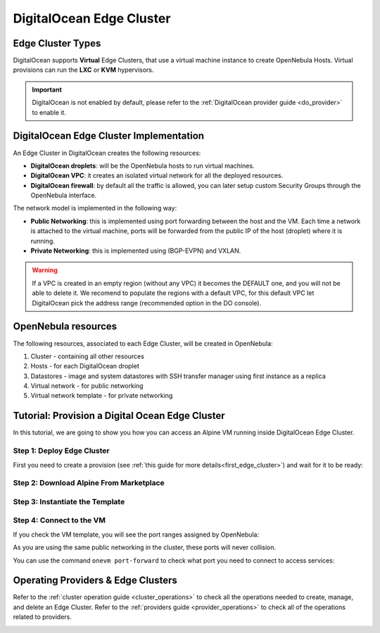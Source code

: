 .. _do_cluster:

================================================================================
DigitalOcean Edge Cluster
================================================================================

Edge Cluster Types
================================================================================

DigitalOcean supports **Virtual** Edge Clusters, that use a virtual machine instance to create OpenNebula Hosts. Virtual provisions can run the **LXC** or **KVM** hypervisors.

.. important::

    DigitalOcean is not enabled by default, please refer to the :ref:`DigitalOcean provider guide <do_provider>` to enable it.

DigitalOcean Edge Cluster Implementation
================================================================================

An Edge Cluster in DigitalOcean creates the following resources:

* **DigitalOcean droplets**: will be the OpenNebula hosts to run virtual machines.
* **DigitalOcean VPC**: it creates an isolated virtual network for all the deployed resources.
* **DigitalOcean firewall**: by default all the traffic is allowed, you can later setup custom Security Groups through the OpenNebula interface.

The network model is implemented in the following way:

* **Public Networking**: this is implemented using port forwarding between the host and the VM. Each time a network is attached to the virtual machine, ports will be forwarded from the public IP of the host (droplet) where it is running.
* **Private Networking**: this is implemented using (BGP-EVPN) and VXLAN.

|image_cluster|

.. warning:: If a VPC is created in an empty region (without any VPC) it becomes the DEFAULT one, and you will not be able to delete it. We recomend to populate the regions with a default VPC, for this default VPC let DigitalOcean pick the address range (recommended option in the DO console).

OpenNebula resources
================================================================================

The following resources, associated to each Edge Cluster, will be created in OpenNebula:

1. Cluster - containing all other resources
2. Hosts - for each DigitalOcean droplet
3. Datastores - image and system datastores with SSH transfer manager using first instance as a replica
4. Virtual network - for public networking
5. Virtual network template - for private networking

Tutorial: Provision a Digital Ocean Edge Cluster
================================================================================

In this tutorial, we are going to show you how you can access an Alpine VM running inside DigitalOcean Edge Cluster.

Step 1: Deploy Edge Cluster
^^^^^^^^^^^^^^^^^^^^^^^^^^^^^^^^^^^^^^^^^^^^^^^^^^^^^^^^^^^^^^^^^^^^^^^^^^^^^^^^

First you need to create a provision (see :ref:`this guide for more details<first_edge_cluster>`) and wait for it to be ready:

.. prompt:: bash $ auto

    $ oneprovision list
    ID NAME                  CLUSTERS HOSTS NETWORKS DATASTORES         STAT
     1 digitalocean-cluster         1     1        1          2      RUNNING

Step 2: Download Alpine From Marketplace
^^^^^^^^^^^^^^^^^^^^^^^^^^^^^^^^^^^^^^^^^^^^^^^^^^^^^^^^^^^^^^^^^^^^^^^^^^^^^^^^

.. prompt:: bash $ auto

    $ onemarketapp export 'Alpine Linux 3.13' 'Alpine' -d 'digitalocean-cluster-image'
    IMAGE
        ID: 0
    VMTEMPLATE
        ID: 0

Step 3: Instantiate the Template
^^^^^^^^^^^^^^^^^^^^^^^^^^^^^^^^^^^^^^^^^^^^^^^^^^^^^^^^^^^^^^^^^^^^^^^^^^^^^^^^

.. prompt:: bash $ auto

    $ onetemplate instantiate 'Alpine' --name 'alpine_test' --nic 'digitalocean-cluster-public'
    VM ID: 0

Step 4: Connect to the VM
^^^^^^^^^^^^^^^^^^^^^^^^^^^^^^^^^^^^^^^^^^^^^^^^^^^^^^^^^^^^^^^^^^^^^^^^^^^^^^^^

.. prompt:: bash $ auto

    $ onevm ssh 'alpine_test'
    localhost:~# cat /etc/os-release
    NAME="Alpine Linux"
    ID=alpine
    VERSION_ID=3.13.3
    PRETTY_NAME="Alpine Linux v3.13"
    HOME_URL="https://alpinelinux.org/"
    BUG_REPORT_URL="https://bugs.alpinelinux.org/"
    localhost:~#

If you check the VM template, you will see the port ranges assigned by OpenNebula:

.. prompt:: bash $ auto

      <EXTERNAL_PORT_RANGE><![CDATA[9001:9100]]></EXTERNAL_PORT_RANGE>
      <INTERNAL_PORT_RANGE><![CDATA[1-100/9001]]></INTERNAL_PORT_RANGE>

As you are using the same public networking in the cluster, these ports will never collision.

You can use the command ``onevm port-forward`` to check what port you need to connect to access services:

.. prompt:: bash $ auto

    $ onevm port-forward 0 80
    35.246.64.97@9080 -> 80

Operating Providers & Edge Clusters
================================================================================

Refer to the :ref:`cluster operation guide <cluster_operations>` to check all the operations needed to create, manage, and delete an Edge Cluster. Refer to the :ref:`providers guide <provider_operations>` to check all of the operations related to providers.

|image_fireedge|

.. |image_fireedge| image:: /images/oneprovision_fireedge.png
.. |image_cluster| image:: /images/digitalocean_deployment.png
